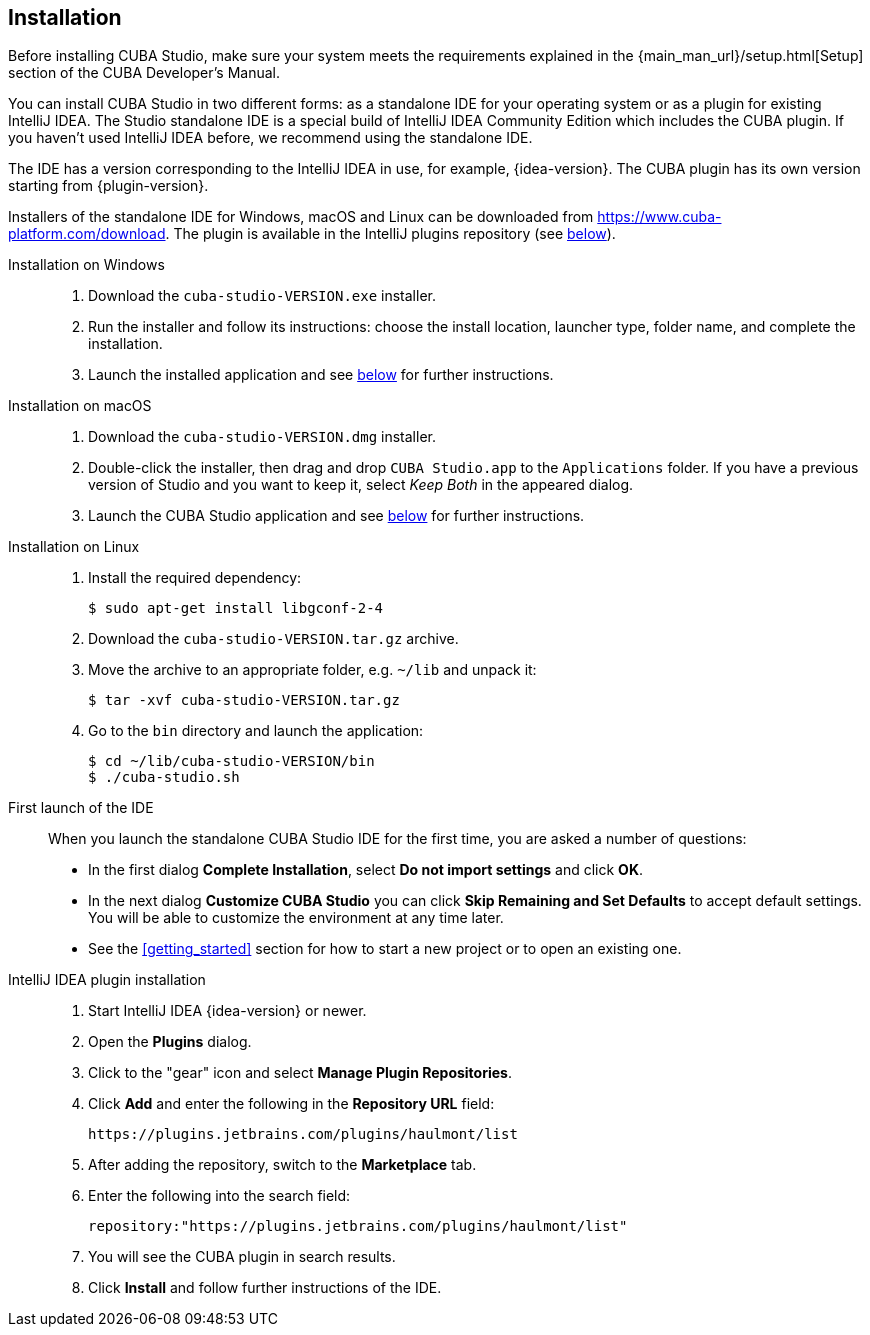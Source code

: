 :sourcesdir: ../../source

[[installation]]
== Installation

Before installing CUBA Studio, make sure your system meets the requirements explained in the {main_man_url}/setup.html[Setup] section of the CUBA Developer's Manual.

You can install CUBA Studio in two different forms: as a standalone IDE for your operating system or as a plugin for existing IntelliJ IDEA. The Studio standalone IDE is a special build of IntelliJ IDEA Community Edition which includes the CUBA plugin. If you haven't used IntelliJ IDEA before, we recommend using the standalone IDE.

The IDE has a version corresponding to the IntelliJ IDEA in use, for example, {idea-version}. The CUBA plugin has its own version starting from {plugin-version}.

Installers of the standalone IDE for Windows, macOS and Linux can be downloaded from https://www.cuba-platform.com/download. The plugin is available in the IntelliJ plugins repository (see <<install_plugin,below>>).

[[install_windows]]
Installation on Windows::
+
--
. Download the `cuba-studio-VERSION.exe` installer.

. Run the installer and follow its instructions: choose the install location, launcher type, folder name, and complete the installation.

. Launch the installed application and see <<first_launch,below>> for further instructions.
--

[[install_macos]]
Installation on macOS::
+
--
. Download the `cuba-studio-VERSION.dmg` installer.

. Double-click the installer, then drag and drop `CUBA Studio.app` to the `Applications` folder. If you have a previous version of Studio and you want to keep it, select _Keep Both_ in the appeared dialog.

. Launch the CUBA Studio application and see <<first_launch,below>> for further instructions.
--

[[install_linux]]
Installation on Linux::
+
--
. Install the required dependency:
+
----
$ sudo apt-get install libgconf-2-4
----

. Download the `cuba-studio-VERSION.tar.gz` archive.

. Move the archive to an appropriate folder, e.g. `~/lib` and unpack it:
+
----
$ tar -xvf cuba-studio-VERSION.tar.gz
----

. Go to the `bin` directory and launch the application:
+
----
$ cd ~/lib/cuba-studio-VERSION/bin
$ ./cuba-studio.sh
----
--

[[first_launch]]
First launch of the IDE::
+
--
When you launch the standalone CUBA Studio IDE for the first time, you are asked a number of questions:

* In the first dialog *Complete Installation*, select *Do not import settings* and click *OK*.

* In the next dialog *Customize CUBA Studio* you can click *Skip Remaining and Set Defaults* to accept default settings. You will be able to customize the environment at any time later.

* See the <<getting_started>> section for how to start a new project or to open an existing one.
--

[[install_plugin]]
IntelliJ IDEA plugin installation::
+
--
. Start IntelliJ IDEA {idea-version} or newer.

. Open the *Plugins* dialog.

. Click to the "gear" icon and select *Manage Plugin Repositories*.

. Click *Add* and enter the following in the *Repository URL* field:
+
----
https://plugins.jetbrains.com/plugins/haulmont/list
----

. After adding the repository, switch to the *Marketplace* tab.

. Enter the following into the search field:
+
----
repository:"https://plugins.jetbrains.com/plugins/haulmont/list"
----

. You will see the CUBA plugin in search results.

. Click *Install* and follow further instructions of the IDE.
--